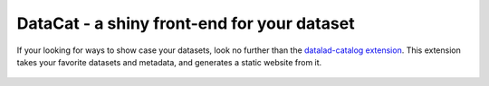 .. _catalog:

DataCat - a shiny front-end for your dataset
--------------------------------------------

If your looking for ways to show case your datasets, look no further than the `datalad-catalog extension <http://docs.datalad.org/projects/catalog/en/latest/index.html>`_.
This extension takes your favorite datasets and metadata, and generates a static website from it.

.. figure:: ../artwork/src/datalad_catalog.svg